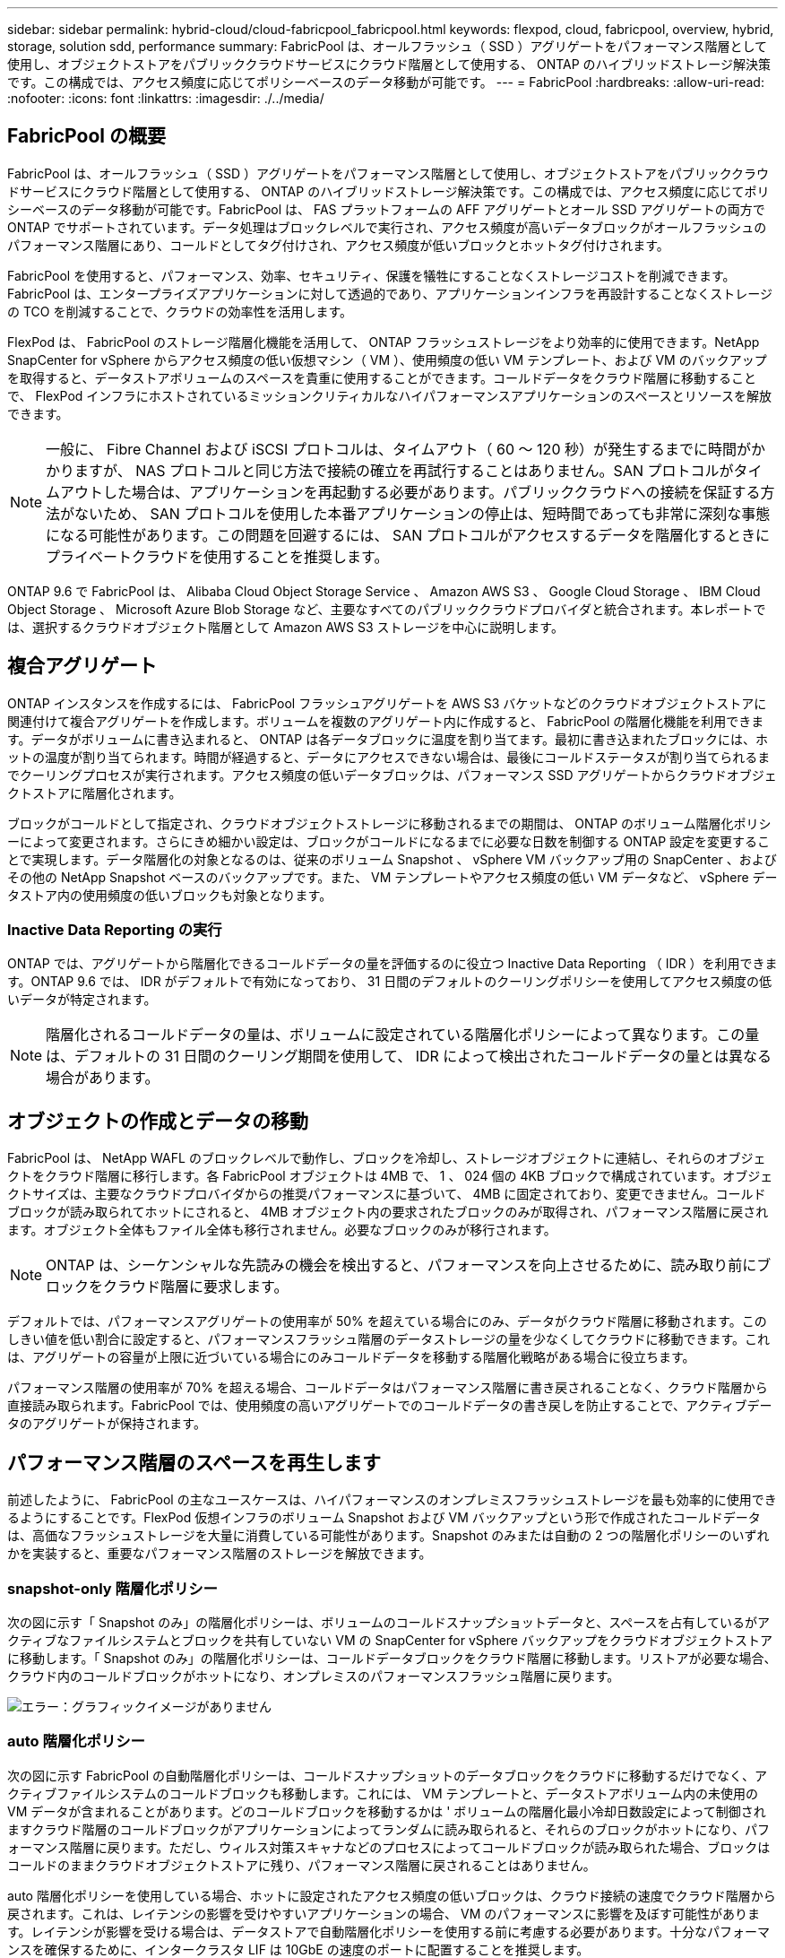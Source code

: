 ---
sidebar: sidebar 
permalink: hybrid-cloud/cloud-fabricpool_fabricpool.html 
keywords: flexpod, cloud, fabricpool, overview, hybrid, storage, solution sdd, performance 
summary: FabricPool は、オールフラッシュ（ SSD ）アグリゲートをパフォーマンス階層として使用し、オブジェクトストアをパブリッククラウドサービスにクラウド階層として使用する、 ONTAP のハイブリッドストレージ解決策です。この構成では、アクセス頻度に応じてポリシーベースのデータ移動が可能です。 
---
= FabricPool
:hardbreaks:
:allow-uri-read: 
:nofooter: 
:icons: font
:linkattrs: 
:imagesdir: ./../media/




== FabricPool の概要

FabricPool は、オールフラッシュ（ SSD ）アグリゲートをパフォーマンス階層として使用し、オブジェクトストアをパブリッククラウドサービスにクラウド階層として使用する、 ONTAP のハイブリッドストレージ解決策です。この構成では、アクセス頻度に応じてポリシーベースのデータ移動が可能です。FabricPool は、 FAS プラットフォームの AFF アグリゲートとオール SSD アグリゲートの両方で ONTAP でサポートされています。データ処理はブロックレベルで実行され、アクセス頻度が高いデータブロックがオールフラッシュのパフォーマンス階層にあり、コールドとしてタグ付けされ、アクセス頻度が低いブロックとホットタグ付けされます。

FabricPool を使用すると、パフォーマンス、効率、セキュリティ、保護を犠牲にすることなくストレージコストを削減できます。FabricPool は、エンタープライズアプリケーションに対して透過的であり、アプリケーションインフラを再設計することなくストレージの TCO を削減することで、クラウドの効率性を活用します。

FlexPod は、 FabricPool のストレージ階層化機能を活用して、 ONTAP フラッシュストレージをより効率的に使用できます。NetApp SnapCenter for vSphere からアクセス頻度の低い仮想マシン（ VM ）、使用頻度の低い VM テンプレート、および VM のバックアップを取得すると、データストアボリュームのスペースを貴重に使用することができます。コールドデータをクラウド階層に移動することで、 FlexPod インフラにホストされているミッションクリティカルなハイパフォーマンスアプリケーションのスペースとリソースを解放できます。


NOTE: 一般に、 Fibre Channel および iSCSI プロトコルは、タイムアウト（ 60 ～ 120 秒）が発生するまでに時間がかかりますが、 NAS プロトコルと同じ方法で接続の確立を再試行することはありません。SAN プロトコルがタイムアウトした場合は、アプリケーションを再起動する必要があります。パブリッククラウドへの接続を保証する方法がないため、 SAN プロトコルを使用した本番アプリケーションの停止は、短時間であっても非常に深刻な事態になる可能性があります。この問題を回避するには、 SAN プロトコルがアクセスするデータを階層化するときにプライベートクラウドを使用することを推奨します。

ONTAP 9.6 で FabricPool は、 Alibaba Cloud Object Storage Service 、 Amazon AWS S3 、 Google Cloud Storage 、 IBM Cloud Object Storage 、 Microsoft Azure Blob Storage など、主要なすべてのパブリッククラウドプロバイダと統合されます。本レポートでは、選択するクラウドオブジェクト階層として Amazon AWS S3 ストレージを中心に説明します。



== 複合アグリゲート

ONTAP インスタンスを作成するには、 FabricPool フラッシュアグリゲートを AWS S3 バケットなどのクラウドオブジェクトストアに関連付けて複合アグリゲートを作成します。ボリュームを複数のアグリゲート内に作成すると、 FabricPool の階層化機能を利用できます。データがボリュームに書き込まれると、 ONTAP は各データブロックに温度を割り当てます。最初に書き込まれたブロックには、ホットの温度が割り当てられます。時間が経過すると、データにアクセスできない場合は、最後にコールドステータスが割り当てられるまでクーリングプロセスが実行されます。アクセス頻度の低いデータブロックは、パフォーマンス SSD アグリゲートからクラウドオブジェクトストアに階層化されます。

ブロックがコールドとして指定され、クラウドオブジェクトストレージに移動されるまでの期間は、 ONTAP のボリューム階層化ポリシーによって変更されます。さらにきめ細かい設定は、ブロックがコールドになるまでに必要な日数を制御する ONTAP 設定を変更することで実現します。データ階層化の対象となるのは、従来のボリューム Snapshot 、 vSphere VM バックアップ用の SnapCenter 、およびその他の NetApp Snapshot ベースのバックアップです。また、 VM テンプレートやアクセス頻度の低い VM データなど、 vSphere データストア内の使用頻度の低いブロックも対象となります。



=== Inactive Data Reporting の実行

ONTAP では、アグリゲートから階層化できるコールドデータの量を評価するのに役立つ Inactive Data Reporting （ IDR ）を利用できます。ONTAP 9.6 では、 IDR がデフォルトで有効になっており、 31 日間のデフォルトのクーリングポリシーを使用してアクセス頻度の低いデータが特定されます。


NOTE: 階層化されるコールドデータの量は、ボリュームに設定されている階層化ポリシーによって異なります。この量は、デフォルトの 31 日間のクーリング期間を使用して、 IDR によって検出されたコールドデータの量とは異なる場合があります。



== オブジェクトの作成とデータの移動

FabricPool は、 NetApp WAFL のブロックレベルで動作し、ブロックを冷却し、ストレージオブジェクトに連結し、それらのオブジェクトをクラウド階層に移行します。各 FabricPool オブジェクトは 4MB で、 1 、 024 個の 4KB ブロックで構成されています。オブジェクトサイズは、主要なクラウドプロバイダからの推奨パフォーマンスに基づいて、 4MB に固定されており、変更できません。コールドブロックが読み取られてホットにされると、 4MB オブジェクト内の要求されたブロックのみが取得され、パフォーマンス階層に戻されます。オブジェクト全体もファイル全体も移行されません。必要なブロックのみが移行されます。


NOTE: ONTAP は、シーケンシャルな先読みの機会を検出すると、パフォーマンスを向上させるために、読み取り前にブロックをクラウド階層に要求します。

デフォルトでは、パフォーマンスアグリゲートの使用率が 50% を超えている場合にのみ、データがクラウド階層に移動されます。このしきい値を低い割合に設定すると、パフォーマンスフラッシュ階層のデータストレージの量を少なくしてクラウドに移動できます。これは、アグリゲートの容量が上限に近づいている場合にのみコールドデータを移動する階層化戦略がある場合に役立ちます。

パフォーマンス階層の使用率が 70% を超える場合、コールドデータはパフォーマンス階層に書き戻されることなく、クラウド階層から直接読み取られます。FabricPool では、使用頻度の高いアグリゲートでのコールドデータの書き戻しを防止することで、アクティブデータのアグリゲートが保持されます。



== パフォーマンス階層のスペースを再生します

前述したように、 FabricPool の主なユースケースは、ハイパフォーマンスのオンプレミスフラッシュストレージを最も効率的に使用できるようにすることです。FlexPod 仮想インフラのボリューム Snapshot および VM バックアップという形で作成されたコールドデータは、高価なフラッシュストレージを大量に消費している可能性があります。Snapshot のみまたは自動の 2 つの階層化ポリシーのいずれかを実装すると、重要なパフォーマンス階層のストレージを解放できます。



=== snapshot-only 階層化ポリシー

次の図に示す「 Snapshot のみ」の階層化ポリシーは、ボリュームのコールドスナップショットデータと、スペースを占有しているがアクティブなファイルシステムとブロックを共有していない VM の SnapCenter for vSphere バックアップをクラウドオブジェクトストアに移動します。「 Snapshot のみ」の階層化ポリシーは、コールドデータブロックをクラウド階層に移動します。リストアが必要な場合、クラウド内のコールドブロックがホットになり、オンプレミスのパフォーマンスフラッシュ階層に戻ります。

image:cloud-fabricpool_image4.png["エラー：グラフィックイメージがありません"]



=== auto 階層化ポリシー

次の図に示す FabricPool の自動階層化ポリシーは、コールドスナップショットのデータブロックをクラウドに移動するだけでなく、アクティブファイルシステムのコールドブロックも移動します。これには、 VM テンプレートと、データストアボリューム内の未使用の VM データが含まれることがあります。どのコールドブロックを移動するかは ' ボリュームの階層化最小冷却日数設定によって制御されますクラウド階層のコールドブロックがアプリケーションによってランダムに読み取られると、それらのブロックがホットになり、パフォーマンス階層に戻ります。ただし、ウィルス対策スキャナなどのプロセスによってコールドブロックが読み取られた場合、ブロックはコールドのままクラウドオブジェクトストアに残り、パフォーマンス階層に戻されることはありません。

auto 階層化ポリシーを使用している場合、ホットに設定されたアクセス頻度の低いブロックは、クラウド接続の速度でクラウド階層から戻されます。これは、レイテンシの影響を受けやすいアプリケーションの場合、 VM のパフォーマンスに影響を及ぼす可能性があります。レイテンシが影響を受ける場合は、データストアで自動階層化ポリシーを使用する前に考慮する必要があります。十分なパフォーマンスを確保するために、インタークラスタ LIF は 10GbE の速度のポートに配置することを推奨します。


NOTE: オブジェクトストレージプロファイラは、オブジェクトストアを FabricPool アグリゲートに接続する前に、オブジェクトストアに対するレイテンシとスループットをテストするために使用します。

image:cloud-fabricpool_image5.png["エラー：グラフィックイメージがありません"]



=== all 階層化ポリシー

「自動」および「 Snapshot のみ」のポリシーとは異なり、「すべて」の階層化ポリシーは、データボリューム全体をただちにクラウド階層に移動します。このポリシーは、セカンダリデータ保護ボリュームまたはアーカイブボリュームに適しています。アーカイブボリュームのデータは、履歴データや規制上の目的で保持する必要があり、ほとんどアクセスされません。VMware データストアボリュームに書き込まれたデータはすぐにクラウド階層に移動されるため、「すべて」のポリシーは推奨されません。以降の読み取り処理はクラウドから実行されるため、データストアボリュームに配置されている VM やアプリケーションでパフォーマンスの問題が発生する可能性があります。



== セキュリティ

クラウドと FabricPool では、セキュリティが一元的に懸念されます。ONTAP に標準で搭載されているセキュリティ機能はすべて高パフォーマンス階層でサポートされており、データの移動はクラウド階層に転送される際にセキュリティで保護されます。FabricPool では、を使用します https://tools.ietf.org/html/rfc5288["AES-256-GCM"^] パフォーマンス階層で暗号化アルゴリズムを使用して、この暗号化をエンドツーエンドでクラウド階層に維持します。クラウドオブジェクトストアに移動されるデータブロックは、ストレージ階層間のデータの機密性と整合性を維持するために、 Transport Layer Security （ TLS ） v1.2 で保護されます。


NOTE: 暗号化されていない接続を介したクラウドオブジェクトストアとの通信はサポートされていますが、ネットアップでは推奨していません



=== データ暗号化

データ暗号化は、知的財産、取引情報、個人を特定できる顧客情報の保護に不可欠です。FabricPool は、既存のデータ保護戦略を維持するために、 NetApp Volume Encryption （ NVE ）と NetApp Storage Encryption （ NSE ）の両方を完全にサポートしています。クラウド階層に移動した場合、パフォーマンス階層で暗号化されたすべてのデータは暗号化されたままになります。クライアント側の暗号化キーは ONTAP によって所有され、サーバ側のオブジェクトストアの暗号化キーはそれぞれのクラウドオブジェクトストアによって所有されます。NVE で暗号化されていないデータは、 AES-256-GCM アルゴリズムで暗号化されます。それ以外の AES-256 暗号はサポートされません。


NOTE: NSE または NVE の使用はオプションで、 FabricPool を使用する必要はありません。
